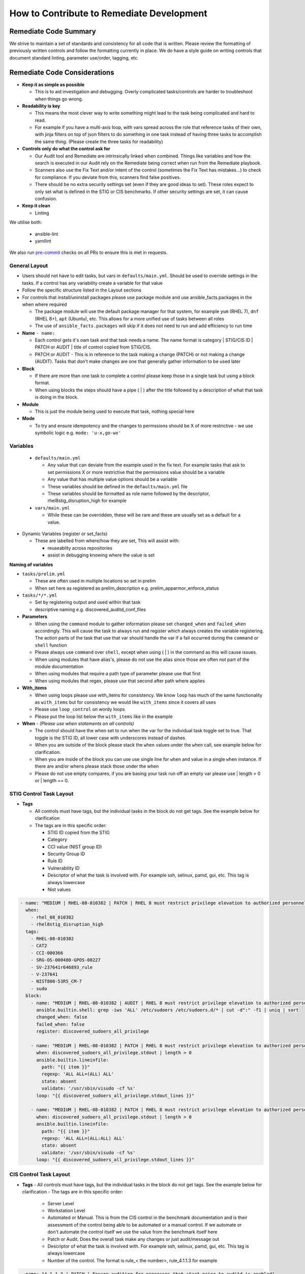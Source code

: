 How to Contribute to Remediate Development
------------------------------------------

Remediate Code Summary
~~~~~~~~~~~~~~~~~~~~~~

We strive to maintain a set of standards and consistency for all code that is written. Please review the formatting of previously written controls
and follow the formatting currently in place. We do have a style guide on writing controls that document standard linting, parameter use/order, tagging, etc.

Remediate Code Considerations
~~~~~~~~~~~~~~~~~~~~~~~~~~~~~

- **Keep it as simple as possible**

  - This is to aid investigation and debugging. Overly complicated tasks/controls are harder to troubleshoot when things go wrong.

- **Readability is key**

  - This means the most clever way to write something might lead to the task being complicated and hard to read.
  - For example if you have a multi-axis loop, with vars spread across the role that reference tasks of their own, with jinja filters on top of json filters to do something in one task instead of having three tasks to accomplish the same thing. (Please create the three tasks for readability)

- **Controls only do what the control ask for**

  - Our Audit tool and Remediate are intrinsically linked when combined. Things like variables and how the search is executed in our Audit rely on the Remediate being correct when run from the Remediate playbook.
  - Scanners also use the Fix Text and/or intent of the control (sometimes the Fix Text has mistakes...) to check for compliance. If you deviate from this, scanners find false positives.
  - There should be no extra security settings set (even if they are good ideas to set). These roles expect to only set what is defined in the STIG or CIS benchmarks. If other security settings are set, it can cause confusion.

- **Keep it clean**

  - Linting

We utilise both:

  - ansible-lint
  - yamllint

We also run `pre-commit <https://pre-commit.com>`_ checks on all PRs to ensure this is met in requests.

General Layout
^^^^^^^^^^^^^^

- Users should not have to edit tasks, but vars in ``defaults/main.yml``. Should be used to override settings in the tasks.
  If a control has any variability create a variable for that value
- Follow the specific structure listed in the Layout sections
- For controls that install/uninstall packages please use package module and use ansible_facts.packages in the when where required

  - The package module will use the default package manager for that system, for example ``yum`` (RHEL 7), ``dnf`` (RHEL 8+), ``apt`` (Ubuntu), etc. This allows for a more unified use of tasks between all roles
  - The use of ``ansible_facts.packages`` will skip if it does not need to run and add efficiency to run time

- **Name** ``- name:``

  - Each control gets it's own task and that task needs a name. The name format is category | STIG/CIS ID | PATCH or AUDIT | title of control copied from STIG/CIS.
  - PATCH or AUDIT - This is in reference to the task making a change (PATCH) or not making a change (AUDIT). Tasks that don't make changes are one that
    generally gather information to be used later

- **Block**

  - If there are more than one task to complete a control please keep those in a single task but using a block format.
  - When using blocks the steps should have a pipe ( | ) after the title followed by a description of what that task is doing in the block.

- **Module**

  - This is just the module being used to execute that task, nothing special here

- **Mode**

  - To try and ensure idempotency and the changes to permssions should be X of more restrictive - we use symbolic logic e.g. ``mode: 'u-x,go-wx'``

Variables
^^^^^^^^^

  - ``defaults/main.yml``

    - Any value that can deviate from the example used in the fix text. For example tasks that ask to set permissions X or more restrictive that the permissions value should be a variable
    - Any value that has multiple value options should be a variable
    - These variables should be defined in the ``defaults/main.yml`` file
    - These variables should be formatted as role name followed by the descriptor, rhel8stig_disruption_high for example

  - ``vars/main.yml``

    - While these can be overridden, these will be rare and these are usually set as a default for a value.

- Dynamic Variables (register or set_facts)

  - These are labelled from where/how they are set, This will assist with:

    - reuseablity across repositories
    - assist in debugging knowing where the value is set

**Naming of variables**

- ``tasks/prelim.yml``

  - These are often used in multiple locations so set in prelim
  - When set here as registered as prelim_description e.g. prelim_apparmor_enforce_status

- ``tasks/*/*.yml``

  - Set by registering output and used within that task
  - descriptive naming e.g. discovered_auditd_conf_files

- **Parameters**

  - When using the ``command`` module to gather information please set ``changed_when`` and ``failed_when`` accordingly. This will cause the task to always run and register which always creates the variable registering. The action parts of the task that use that var should handle the var if a fail occurred during the ``command`` or ``shell`` function
  - Please always use ``command`` over ``shell``, except when using ( | ) in the command as this will cause issues.
  - When using modules that have alias's, please do not use the alias since those are often not part of the module documentation
  - When using modules that require a path type of parameter please use that first
  - When using modules that regex, please use that second after path where applies

- **With_items**

  - When using loops please use with_items for consistency. We know ``loop`` has much of the same functionality as ``with_items`` but for consistency we would like ``with_items`` since it covers all uses
  - Please use ``loop_control`` on wordy loops
  - Please put the loop list below the ``with_items`` like in the example

- **When** - *(Please use when statements on all controls)*

  - The control should have the when set to run when the var for the individual task toggle set to true. That toggle is the STIG ID, all lower case with underscores instead of dashes
  - When you are outside of the block please stack the ``when`` values under the ``when`` call, see example below for clarification.
  - When you are inside of the block you can use use single line for ``when`` and value in a single ``when`` instance. If there are and/or whens please stack those under the when
  - Please do not use empty compares, if you are basing your task run off an empty var please use | length > 0 or | length == 0.

STIG Control Task Layout
^^^^^^^^^^^^^^^^^^^^^^^^

- **Tags**

  - All controls must have tags, but the individual tasks in the block do not get tags. See the example below for clarification
  - The tags are in this specific order:

    - STIG ID copied from the STIG
    - Category
    - CCI value (NIST group ID)
    - Security Group ID
    - Rule ID
    - Vulnerability ID
    - Descriptor of what the task is involved with. For example ssh, selinux, pamd, gui, etc. This tag is always lowercase
    - Nist values

.. code-block:: yaml

    - name: "MEDIUM | RHEL-08-010382 | PATCH | RHEL 8 must restrict privilege elevation to authorized personnel."
      when:
        - rhel_08_010382
        - rhel8stig_disruption_high
      tags:
        - RHEL-08-010382
        - CAT2
        - CCI-000366
        - SRG-OS-000480-GPOS-00227
        - SV-237641r646893_rule
        - V-237641
        - NIST800-53R5_CM-7
        - sudo
      block:
        - name: "MEDIUM | RHEL-08-010382 | AUDIT | RHEL 8 must restrict privilege elevation to authorized personnel. | Get ALL settings"
          ansible.builtin.shell: grep -iws 'ALL' /etc/sudoers /etc/sudoers.d/* | cut -d":" -f1 | uniq | sort
          changed_when: false
          failed_when: false
          register: discovered_sudoers_all_privilege

        - name: "MEDIUM | RHEL-08-010382 | PATCH | RHEL 8 must restrict privilege elevation to authorized personnel. | Remove format 1"
          when: discovered_sudoers_all_privilege.stdout | length > 0
          ansible.builtin.lineinfile:
            path: "{{ item }}"
            regexp: 'ALL ALL=(ALL) ALL'
            state: absent
            validate: '/usr/sbin/visudo -cf %s'
          loop: "{{ discovered_sudoers_all_privilege.stdout_lines }}"

        - name: "MEDIUM | RHEL-08-010382 | PATCH | RHEL 8 must restrict privilege elevation to authorized personnel. | Remove format 2"
          when: discovered_sudoers_all_privilege.stdout | length > 0
          ansible.builtin.lineinfile:
            path: "{{ item }}"
            regexp: 'ALL ALL=(ALL:ALL) ALL'
            state: absent
            validate: '/usr/sbin/visudo -cf %s'
          loop: "{{ discovered_sudoers_all_privilege.stdout_lines }}"

CIS Control Task Layout
^^^^^^^^^^^^^^^^^^^^^^^

- **Tags**
  - All controls must have tags, but the individual tasks in the block do not get tags. See the example below for clarification
  - The tags are in this specific order:

    - Server Level
    - Workstation Level
    - Automated or Manual. This is from the CIS control in the benchmark documentation and is their assessment of the control being able to be automated or a manual control. If we automate or don't automate the control itself we use the value from the benchmark itself here
    - Patch or Audit. Does the overall task make any changes or just audit/message out
    - Descriptor of what the task is involved with. For example ssh, selinux, pamd, gui, etc. This tag is always lowercase
    - Number of the control. The format is rule_< the number>, rule_4.1.1.3 for example

.. code-block:: yaml

  - name: "4.1.1.3 | PATCH | Ensure auditing for processes that start prior to auditd is enabled"
    when: rhel8cis_rule_4_1_1_3
    tags:
      - level2-server
      - level2-workstation
      - automated
      - patch
      - auditd
      - grub
      - rule_4.1.1.3
    block:
      - name: "4.1.1.3 | AUDIT | Ensure auditing for processes that start prior to auditd is enabled | Get GRUB_CMDLINE_LINUX"
        ansible.builtin.shell: grep 'GRUB_CMDLINE_LINUX=' /etc/default/grub | sed 's/.$//'
        changed_when: false
        failed_when: false
        check_mode: no
        register: discovered_default_grub_cmdline_linux

      - name: "4.1.1.3 | PATCH | Ensure auditing for processes that start prior to auditd is enabled | Replace existing setting"
        when: "'audit=' in discovered_default_grub_cmdline_linux.stdout"
        ansible.builtin.replace:
          path: /etc/default/grub
          regexp: 'audit=.'
          replace: 'audit=1'
        notify: grub2cfg

      - name: "4.1.1.3 | PATCH | Ensure auditing for processes that start prior to auditd is enabled | Add audit setting if missing"
        when: "'audit=' not in discovered_default_grub_cmdline_linux.stdout"
        ansible.builtin.lineinfile:
          path: /etc/default/grub
          regexp: '^GRUB_CMDLINE_LINUX='
          line: '{{ discovered_default_grub_cmdline_linux.stdout }} audit=1"'
        notify: grub2cfg
